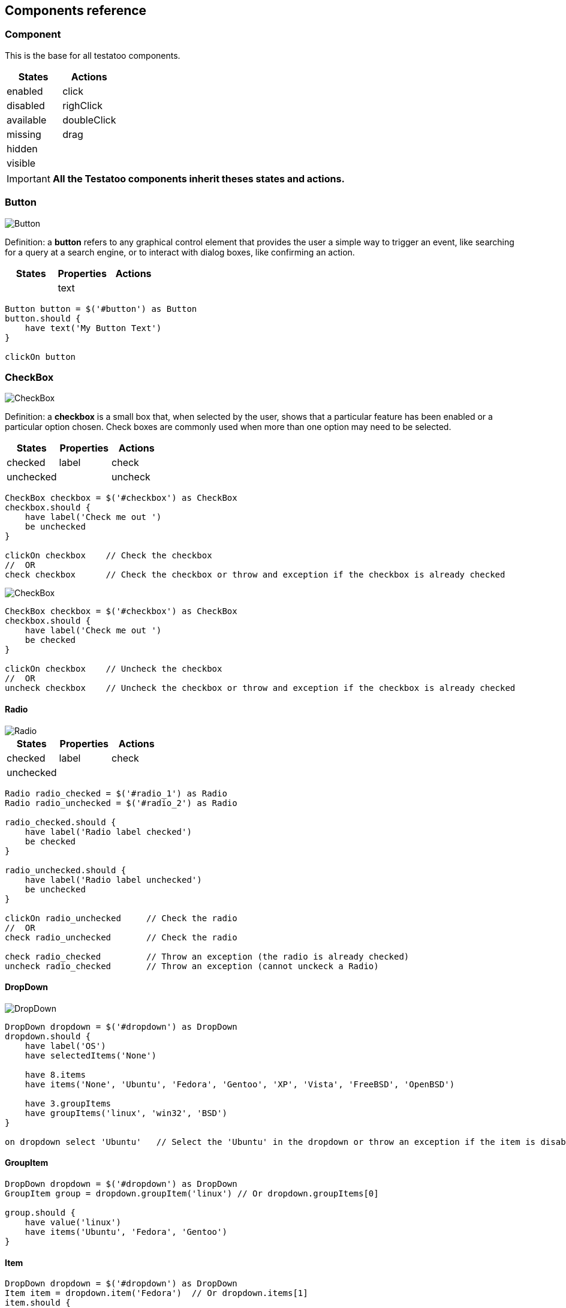 == Components reference

=== Component

This is the base for all testatoo components.

[cols="3,3", options="header"]
|===
|States|Actions

|enabled|click
|disabled|righClick
|available|doubleClick
|missing|drag
|hidden|
|visible|

|===
[IMPORTANT]
====
*All the Testatoo components inherit theses states and actions.*
====

=== Button

image::components/Button.png[Button]

Definition: a *button* refers to any graphical control element that provides the user a simple way to trigger an event,
like searching for a query at a search engine, or to interact with dialog boxes, like confirming an action.

[cols="3*", options="header"]
|===
|States|Properties|Actions

|
|text
|
|===

[source, java]
-------------------------------------------------------------------------------
Button button = $('#button') as Button
button.should {
    have text('My Button Text')
}

clickOn button
-------------------------------------------------------------------------------

=== CheckBox

image::components/CheckBox.png[CheckBox]

Definition: a *checkbox* is a small box that, when selected by the user, shows that a particular feature has been enabled
 or a particular option chosen. Check boxes are commonly used when more than one option may need to be selected.

[cols="3*", options="header"]
|===
|States|Properties|Actions

|checked
|label
|check

|unchecked
|
|uncheck

|===

[source, java]
-------------------------------------------------------------------------------
CheckBox checkbox = $('#checkbox') as CheckBox
checkbox.should {
    have label('Check me out ')
    be unchecked
}

clickOn checkbox    // Check the checkbox
//  OR
check checkbox      // Check the checkbox or throw and exception if the checkbox is already checked
-------------------------------------------------------------------------------

image::components/CheckBox_checked.png[CheckBox]

[source, java]
-------------------------------------------------------------------------------
CheckBox checkbox = $('#checkbox') as CheckBox
checkbox.should {
    have label('Check me out ')
    be checked
}

clickOn checkbox    // Uncheck the checkbox
//  OR
uncheck checkbox    // Uncheck the checkbox or throw and exception if the checkbox is already checked
-------------------------------------------------------------------------------

==== Radio

image::components/Radio.png[Radio]

[cols="3*", options="header"]
|===
|States|Properties|Actions

|checked
|label
|check

|unchecked
|
|

|===

[source, java]
-------------------------------------------------------------------------------
Radio radio_checked = $('#radio_1') as Radio
Radio radio_unchecked = $('#radio_2') as Radio

radio_checked.should {
    have label('Radio label checked')
    be checked
}

radio_unchecked.should {
    have label('Radio label unchecked')
    be unchecked
}

clickOn radio_unchecked     // Check the radio
//  OR
check radio_unchecked       // Check the radio

check radio_checked         // Throw an exception (the radio is already checked)
uncheck radio_checked       // Throw an exception (cannot unckeck a Radio)
-------------------------------------------------------------------------------

==== DropDown

image::components/DropDown.png[DropDown]

[source, java]
-------------------------------------------------------------------------------
DropDown dropdown = $('#dropdown') as DropDown
dropdown.should {
    have label('OS')
    have selectedItems('None')

    have 8.items
    have items('None', 'Ubuntu', 'Fedora', 'Gentoo', 'XP', 'Vista', 'FreeBSD', 'OpenBSD')

    have 3.groupItems
    have groupItems('linux', 'win32', 'BSD')
}

on dropdown select 'Ubuntu'   // Select the 'Ubuntu' in the dropdown or throw an exception if the item is disabled
-------------------------------------------------------------------------------

==== GroupItem
[source, java]
-------------------------------------------------------------------------------
DropDown dropdown = $('#dropdown') as DropDown
GroupItem group = dropdown.groupItem('linux') // Or dropdown.groupItems[0]

group.should {
    have value('linux')
    have items('Ubuntu', 'Fedora', 'Gentoo')
}
-------------------------------------------------------------------------------

==== Item
[source, java]
-------------------------------------------------------------------------------
DropDown dropdown = $('#dropdown') as DropDown
Item item = dropdown.item('Fedora')  // Or dropdown.items[1]
item.should {
    have value('Fedora')
    be unselected
}
-------------------------------------------------------------------------------

==== ListBox

image::components/ListBox_1.png[ListBox]

This image show all the items available in the ListBox

image::components/ListBox_2.png[ListBox]

[source, java]
-------------------------------------------------------------------------------
ListBox listBox = $('#cities') as ListBox
listbox.should {
    have label('Cities list')
    have 6.items
    have items('Montreal', 'Quebec', 'Montpellier', 'New York', 'Casablanca', 'Munich')
    have selectedItems('Montreal')

    have 3.visibleItems     // See the first image
    be multiSelectable      // We can select more than on item
}

// Try to select an another item with a control + click
CTRL.click listBox.item('Montpellier')
//  OR
select listBox.item('Montpellier')
//  OR
on listBox select 'Montpellier'

listbox.should { have selectedItems('Montreal', 'Montpellier') }

on listBox select 'New York', 'Casablanca'


select listBox.items[2]     // Throw an exception if we try to select a disabled element

unselect listBox.items[0]   // Can unselect an item
listbox.should {
    have selectedItems('Montpellier')
}
-------------------------------------------------------------------------------

